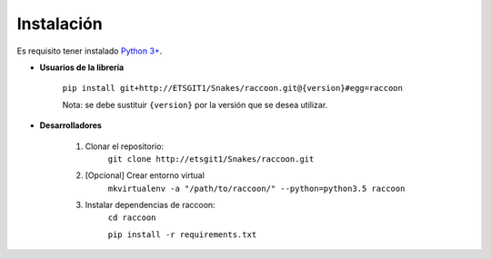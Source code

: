 Instalación
===========

Es requisito tener instalado `Python 3+ <http://www.python.org/>`_.

* **Usuarios de la librería**

    ``pip install git+http://ETSGIT1/Snakes/raccoon.git@{version}#egg=raccoon``

    Nota: se debe sustituir ``{version}`` por la versión que se desea utilizar.

* **Desarrolladores**

    1. Clonar el repositorio:
        ``git clone http://etsgit1/Snakes/raccoon.git``

    2. [Opcional] Crear entorno virtual
        ``mkvirtualenv -a "/path/to/raccoon/" --python=python3.5 raccoon``

    3. Instalar dependencias de raccoon:
        ``cd raccoon``

        ``pip install -r requirements.txt``
